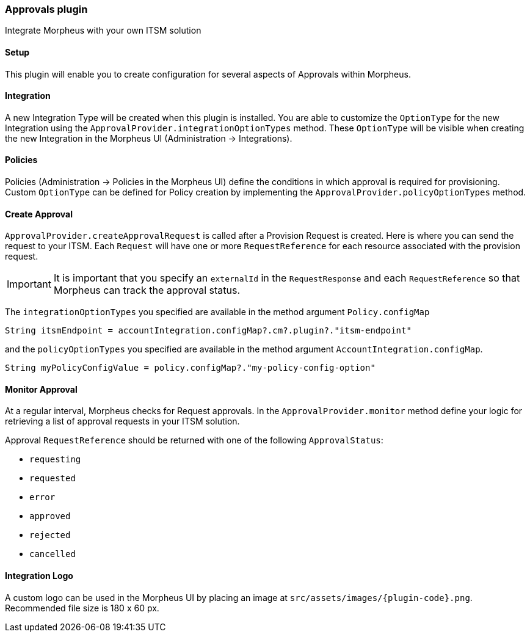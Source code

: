 === Approvals plugin

Integrate Morpheus with your own ITSM solution

==== Setup

This plugin will enable you to create configuration for several aspects of Approvals within Morpheus.

==== Integration

A new Integration Type will be created when this plugin is installed.
You are able to customize the `OptionType` for the new Integration using the `ApprovalProvider.integrationOptionTypes` method.
These `OptionType` will be visible when creating the new Integration in the Morpheus UI (Administration -> Integrations).

==== Policies

Policies (Administration -> Policies in the Morpheus UI) define the conditions in which approval is required for provisioning.
Custom `OptionType` can be defined for Policy creation by implementing the `ApprovalProvider.policyOptionTypes` method.

==== Create Approval

`ApprovalProvider.createApprovalRequest` is called after a Provision Request is created.
Here is where you can send the request to your ITSM.
Each `Request` will have one or more `RequestReference` for each resource associated with the provision request.

[IMPORTANT]
It is important that you specify an `externalId` in the `RequestResponse` and each `RequestReference` so that Morpheus can track the approval status.

The `integrationOptionTypes` you specified are available in the method argument `Policy.configMap`

[source,groovy]
----
String itsmEndpoint = accountIntegration.configMap?.cm?.plugin?."itsm-endpoint"
----

and the `policyOptionTypes` you specified are available in the method argument `AccountIntegration.configMap`.

[source,groovy]
----
String myPolicyConfigValue = policy.configMap?."my-policy-config-option"
----

==== Monitor Approval

At a regular interval, Morpheus checks for Request approvals. In the `ApprovalProvider.monitor` method
define your logic for retrieving a list of approval requests in your ITSM solution.

Approval `RequestReference` should be returned with one of the following `ApprovalStatus`:

- `requesting`
- `requested`
- `error`
- `approved`
- `rejected`
- `cancelled`

==== Integration Logo

A custom logo can be used in the Morpheus UI by placing an image at `src/assets/images/{plugin-code}.png`.
Recommended file size is 180 x 60 px.
